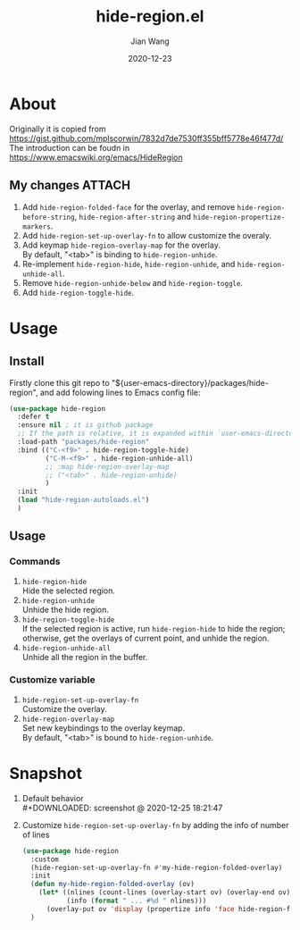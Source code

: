 # -*- coding: utf-8; eval: (org-cdlatex-mode 1); -*-
#+TITLE: hide-region.el
#+AUTHOR: Jian Wang
#+DATE: 2020-12-23

* About
Originally it is copied from [[https://gist.github.com/mplscorwin/7832d7de7530ff355bff5778e46f477d/]]
The introduction can be foudn in [[https://www.emacswiki.org/emacs/HideRegion]]

** My changes                                                       :ATTACH:
1. Add ~hide-region-folded-face~ for the overlay, and remove ~hide-region-before-string~,
   ~hide-region-after-string~ and ~hide-region-propertize-markers~.
2. Add ~hide-region-set-up-overlay-fn~ to allow customize the overaly.
3. Add keymap ~hide-region-overlay-map~ for the overlay. \\
   By default, "<tab>" is binding to ~hide-region-unhide~.
4. Re-implement ~hide-region-hide~, ~hide-region-unhide~, and ~hide-region-unhide-all~.
5. Remove ~hide-region-unhide-below~ and ~hide-region-toggle~.
6. Add ~hide-region-toggle-hide~.

* Usage
** Install
Firstly clone this git repo to "${user-emacs-directory}/packages/hide-region", and add folowing
lines to Emacs config file:
#+begin_src emacs-lisp
  (use-package hide-region
    :defer t
    :ensure nil ; it is github package
    ;; If the path is relative, it is expanded within `user-emacs-directory'
    :load-path "packages/hide-region"
    :bind (("C-<f9>" . hide-region-toggle-hide)
           ("C-M-<f9>" . hide-region-unhide-all)
           ;; :map hide-region-overlay-map
           ;; ("<tab>" . hide-region-unhide)
           )
    :init
    (load "hide-region-autoloads.el")
    )
#+end_src

** Usage
*** Commands
1. ~hide-region-hide~ \\
   Hide the selected region.
2. ~hide-region-unhide~ \\
   Unhide the hide region.
3. ~hide-region-toggle-hide~ \\
   If the selected region is active, run ~hide-region-hide~ to hide the region; otherwise, get the
   overlays of current point, and unhide the region.
4. ~hide-region-unhide-all~ \\
   Unhide all the region in the buffer.

*** Customize variable
1. ~hide-region-set-up-overlay-fn~ \\
   Customize the overlay.
2. ~hide-region-overlay-map~ \\
   Set new keybindings to the overlay keymap. \\
   By default, "<tab>" is bound to ~hide-region-unhide~.

* Snapshot
1. Default behavior \\
   #+DOWNLOADED: screenshot @ 2020-12-25 18:21:47
   [[./image/image1.png]]

2. Customize ~hide-region-set-up-overlay-fn~ by adding the info of number of lines
   #+begin_src emacs-lisp
     (use-package hide-region
       :custom
       (hide-region-set-up-overlay-fn #'my-hide-region-folded-overlay)
       :init
       (defun my-hide-region-folded-overlay (ov)
         (let* ((nlines (count-lines (overlay-start ov) (overlay-end ov)))
                (info (format " ... #%d " nlines)))
           (overlay-put ov 'display (propertize info 'face hide-region-folded-face))))
       )
   #+end_src
   #+DOWNLOADED: screenshot @ 2020-12-25 18:27:57
   [[./image/image2.png]]
